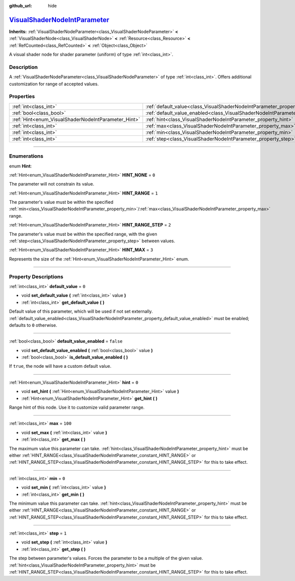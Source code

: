:github_url: hide

.. DO NOT EDIT THIS FILE!!!
.. Generated automatically from Godot engine sources.
.. Generator: https://github.com/godotengine/godot/tree/master/doc/tools/make_rst.py.
.. XML source: https://github.com/godotengine/godot/tree/master/doc/classes/VisualShaderNodeIntParameter.xml.

.. _class_VisualShaderNodeIntParameter:

`VisualShaderNodeIntParameter <https://github.com/godotengine/godot/blob/master/scene/resources/visual_shader_nodes.h#L2019>`_
==============================================================================================================================

**Inherits:** :ref:`VisualShaderNodeParameter<class_VisualShaderNodeParameter>` **<** :ref:`VisualShaderNode<class_VisualShaderNode>` **<** :ref:`Resource<class_Resource>` **<** :ref:`RefCounted<class_RefCounted>` **<** :ref:`Object<class_Object>`

A visual shader node for shader parameter (uniform) of type :ref:`int<class_int>`.

.. rst-class:: classref-introduction-group

Description
-----------

A :ref:`VisualShaderNodeParameter<class_VisualShaderNodeParameter>` of type :ref:`int<class_int>`. Offers additional customization for range of accepted values.

.. rst-class:: classref-reftable-group

Properties
----------

.. table::
   :widths: auto

   +-----------------------------------------------------+-------------------------------------------------------------------------------------------------+-----------+
   | :ref:`int<class_int>`                               | :ref:`default_value<class_VisualShaderNodeIntParameter_property_default_value>`                 | ``0``     |
   +-----------------------------------------------------+-------------------------------------------------------------------------------------------------+-----------+
   | :ref:`bool<class_bool>`                             | :ref:`default_value_enabled<class_VisualShaderNodeIntParameter_property_default_value_enabled>` | ``false`` |
   +-----------------------------------------------------+-------------------------------------------------------------------------------------------------+-----------+
   | :ref:`Hint<enum_VisualShaderNodeIntParameter_Hint>` | :ref:`hint<class_VisualShaderNodeIntParameter_property_hint>`                                   | ``0``     |
   +-----------------------------------------------------+-------------------------------------------------------------------------------------------------+-----------+
   | :ref:`int<class_int>`                               | :ref:`max<class_VisualShaderNodeIntParameter_property_max>`                                     | ``100``   |
   +-----------------------------------------------------+-------------------------------------------------------------------------------------------------+-----------+
   | :ref:`int<class_int>`                               | :ref:`min<class_VisualShaderNodeIntParameter_property_min>`                                     | ``0``     |
   +-----------------------------------------------------+-------------------------------------------------------------------------------------------------+-----------+
   | :ref:`int<class_int>`                               | :ref:`step<class_VisualShaderNodeIntParameter_property_step>`                                   | ``1``     |
   +-----------------------------------------------------+-------------------------------------------------------------------------------------------------+-----------+

.. rst-class:: classref-section-separator

----

.. rst-class:: classref-descriptions-group

Enumerations
------------

.. _enum_VisualShaderNodeIntParameter_Hint:

.. rst-class:: classref-enumeration

enum **Hint**:

.. _class_VisualShaderNodeIntParameter_constant_HINT_NONE:

.. rst-class:: classref-enumeration-constant

:ref:`Hint<enum_VisualShaderNodeIntParameter_Hint>` **HINT_NONE** = ``0``

The parameter will not constrain its value.

.. _class_VisualShaderNodeIntParameter_constant_HINT_RANGE:

.. rst-class:: classref-enumeration-constant

:ref:`Hint<enum_VisualShaderNodeIntParameter_Hint>` **HINT_RANGE** = ``1``

The parameter's value must be within the specified :ref:`min<class_VisualShaderNodeIntParameter_property_min>`/:ref:`max<class_VisualShaderNodeIntParameter_property_max>` range.

.. _class_VisualShaderNodeIntParameter_constant_HINT_RANGE_STEP:

.. rst-class:: classref-enumeration-constant

:ref:`Hint<enum_VisualShaderNodeIntParameter_Hint>` **HINT_RANGE_STEP** = ``2``

The parameter's value must be within the specified range, with the given :ref:`step<class_VisualShaderNodeIntParameter_property_step>` between values.

.. _class_VisualShaderNodeIntParameter_constant_HINT_MAX:

.. rst-class:: classref-enumeration-constant

:ref:`Hint<enum_VisualShaderNodeIntParameter_Hint>` **HINT_MAX** = ``3``

Represents the size of the :ref:`Hint<enum_VisualShaderNodeIntParameter_Hint>` enum.

.. rst-class:: classref-section-separator

----

.. rst-class:: classref-descriptions-group

Property Descriptions
---------------------

.. _class_VisualShaderNodeIntParameter_property_default_value:

.. rst-class:: classref-property

:ref:`int<class_int>` **default_value** = ``0``

.. rst-class:: classref-property-setget

- void **set_default_value** **(** :ref:`int<class_int>` value **)**
- :ref:`int<class_int>` **get_default_value** **(** **)**

Default value of this parameter, which will be used if not set externally. :ref:`default_value_enabled<class_VisualShaderNodeIntParameter_property_default_value_enabled>` must be enabled; defaults to ``0`` otherwise.

.. rst-class:: classref-item-separator

----

.. _class_VisualShaderNodeIntParameter_property_default_value_enabled:

.. rst-class:: classref-property

:ref:`bool<class_bool>` **default_value_enabled** = ``false``

.. rst-class:: classref-property-setget

- void **set_default_value_enabled** **(** :ref:`bool<class_bool>` value **)**
- :ref:`bool<class_bool>` **is_default_value_enabled** **(** **)**

If ``true``, the node will have a custom default value.

.. rst-class:: classref-item-separator

----

.. _class_VisualShaderNodeIntParameter_property_hint:

.. rst-class:: classref-property

:ref:`Hint<enum_VisualShaderNodeIntParameter_Hint>` **hint** = ``0``

.. rst-class:: classref-property-setget

- void **set_hint** **(** :ref:`Hint<enum_VisualShaderNodeIntParameter_Hint>` value **)**
- :ref:`Hint<enum_VisualShaderNodeIntParameter_Hint>` **get_hint** **(** **)**

Range hint of this node. Use it to customize valid parameter range.

.. rst-class:: classref-item-separator

----

.. _class_VisualShaderNodeIntParameter_property_max:

.. rst-class:: classref-property

:ref:`int<class_int>` **max** = ``100``

.. rst-class:: classref-property-setget

- void **set_max** **(** :ref:`int<class_int>` value **)**
- :ref:`int<class_int>` **get_max** **(** **)**

The maximum value this parameter can take. :ref:`hint<class_VisualShaderNodeIntParameter_property_hint>` must be either :ref:`HINT_RANGE<class_VisualShaderNodeIntParameter_constant_HINT_RANGE>` or :ref:`HINT_RANGE_STEP<class_VisualShaderNodeIntParameter_constant_HINT_RANGE_STEP>` for this to take effect.

.. rst-class:: classref-item-separator

----

.. _class_VisualShaderNodeIntParameter_property_min:

.. rst-class:: classref-property

:ref:`int<class_int>` **min** = ``0``

.. rst-class:: classref-property-setget

- void **set_min** **(** :ref:`int<class_int>` value **)**
- :ref:`int<class_int>` **get_min** **(** **)**

The minimum value this parameter can take. :ref:`hint<class_VisualShaderNodeIntParameter_property_hint>` must be either :ref:`HINT_RANGE<class_VisualShaderNodeIntParameter_constant_HINT_RANGE>` or :ref:`HINT_RANGE_STEP<class_VisualShaderNodeIntParameter_constant_HINT_RANGE_STEP>` for this to take effect.

.. rst-class:: classref-item-separator

----

.. _class_VisualShaderNodeIntParameter_property_step:

.. rst-class:: classref-property

:ref:`int<class_int>` **step** = ``1``

.. rst-class:: classref-property-setget

- void **set_step** **(** :ref:`int<class_int>` value **)**
- :ref:`int<class_int>` **get_step** **(** **)**

The step between parameter's values. Forces the parameter to be a multiple of the given value. :ref:`hint<class_VisualShaderNodeIntParameter_property_hint>` must be :ref:`HINT_RANGE_STEP<class_VisualShaderNodeIntParameter_constant_HINT_RANGE_STEP>` for this to take effect.

.. |virtual| replace:: :abbr:`virtual (This method should typically be overridden by the user to have any effect.)`
.. |const| replace:: :abbr:`const (This method has no side effects. It doesn't modify any of the instance's member variables.)`
.. |vararg| replace:: :abbr:`vararg (This method accepts any number of arguments after the ones described here.)`
.. |constructor| replace:: :abbr:`constructor (This method is used to construct a type.)`
.. |static| replace:: :abbr:`static (This method doesn't need an instance to be called, so it can be called directly using the class name.)`
.. |operator| replace:: :abbr:`operator (This method describes a valid operator to use with this type as left-hand operand.)`
.. |bitfield| replace:: :abbr:`BitField (This value is an integer composed as a bitmask of the following flags.)`
